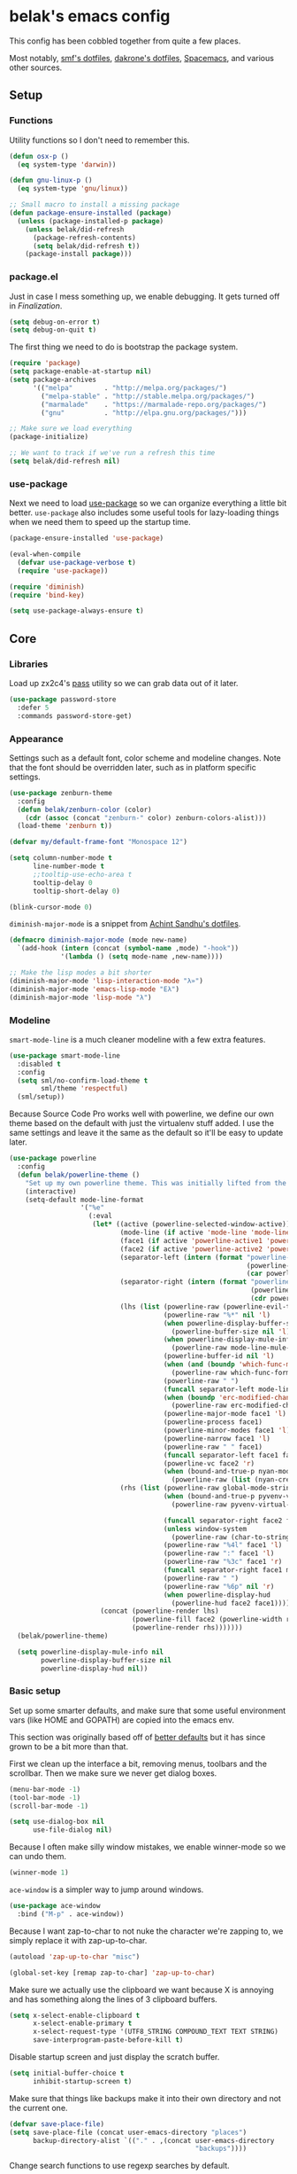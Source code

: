 * belak's emacs config

This config has been cobbled together from quite a few places.

Most notably, [[https://smf.io/dotfiles][smf's dotfiles]], [[https://github.com/dakrone/dakrone-dotfiles/blob/master/.emacs.d/settings.org][dakrone's dotfiles]], [[https://github.com/syl20bnr/spacemacs][Spacemacs]], and various other
sources.

** Setup
*** Functions

Utility functions so I don't need to remember this.

#+begin_src emacs-lisp
  (defun osx-p ()
    (eq system-type 'darwin))

  (defun gnu-linux-p ()
    (eq system-type 'gnu/linux))

  ;; Small macro to install a missing package
  (defun package-ensure-installed (package)
    (unless (package-installed-p package)
      (unless belak/did-refresh
        (package-refresh-contents)
        (setq belak/did-refresh t))
      (package-install package)))
#+end_src

*** package.el

Just in case I mess something up, we enable debugging. It gets turned
off in [[Finalization]].

#+begin_src emacs-lisp
  (setq debug-on-error t)
  (setq debug-on-quit t)
#+end_src

The first thing we need to do is bootstrap the package system.

#+begin_src emacs-lisp
  (require 'package)
  (setq package-enable-at-startup nil)
  (setq package-archives
        '(("melpa"        . "http://melpa.org/packages/")
          ("melpa-stable" . "http://stable.melpa.org/packages/")
          ("marmalade"    . "https://marmalade-repo.org/packages/")
          ("gnu"          . "http://elpa.gnu.org/packages/")))

  ;; Make sure we load everything
  (package-initialize)

  ;; We want to track if we've run a refresh this time
  (setq belak/did-refresh nil)
#+end_src

*** use-package

Next we need to load [[https://github.com/jwiegley/use-package][use-package]] so we can organize everything a
little bit better. =use-package= also includes some useful tools for
lazy-loading things when we need them to speed up the startup time.

#+begin_src emacs-lisp
  (package-ensure-installed 'use-package)

  (eval-when-compile
    (defvar use-package-verbose t)
    (require 'use-package))

  (require 'diminish)
  (require 'bind-key)

  (setq use-package-always-ensure t)
#+end_src

** Core
*** Libraries

Load up zx2c4's [[http://www.passwordstore.org/][pass]] utility so we can grab data out of it later.

#+begin_src emacs-lisp
  (use-package password-store
    :defer 5
    :commands password-store-get)
#+end_src

*** Appearance

Settings such as a default font, color scheme and modeline changes.
Note that the font should be overridden later, such as in platform
specific settings.

#+begin_src emacs-lisp
  (use-package zenburn-theme
    :config
    (defun belak/zenburn-color (color)
      (cdr (assoc (concat "zenburn-" color) zenburn-colors-alist)))
    (load-theme 'zenburn t))

  (defvar my/default-frame-font "Monospace 12")

  (setq column-number-mode t
        line-number-mode t
        ;;tooltip-use-echo-area t
        tooltip-delay 0
        tooltip-short-delay 0)

  (blink-cursor-mode 0)
#+end_src

=diminish-major-mode= is a snippet from [[https://github.com/sandhu/emacs.d/blob/master/lisp/teppoudo-diminish.el][Achint Sandhu's dotfiles]].

#+begin_src emacs-lisp
  (defmacro diminish-major-mode (mode new-name)
    `(add-hook (intern (concat (symbol-name ,mode) "-hook"))
               '(lambda () (setq mode-name ,new-name))))

  ;; Make the lisp modes a bit shorter
  (diminish-major-mode 'lisp-interaction-mode "λ»")
  (diminish-major-mode 'emacs-lisp-mode "Eλ")
  (diminish-major-mode 'lisp-mode "λ")
#+end_src

*** Modeline

=smart-mode-line= is a much cleaner modeline with a few extra features.

#+begin_src emacs-lisp
  (use-package smart-mode-line
    :disabled t
    :config
    (setq sml/no-confirm-load-theme t
          sml/theme 'respectful)
    (sml/setup))
#+end_src

Because Source Code Pro works well with powerline, we define our own
theme based on the default with just the virtualenv stuff added. I use
the same settings and leave it the same as the default so it'll be
easy to update later.

#+begin_src emacs-lisp
  (use-package powerline
    :config
    (defun belak/powerline-theme ()
      "Set up my own powerline theme. This was initially lifted from the powerline package."
      (interactive)
      (setq-default mode-line-format
                    '("%e"
                      (:eval
                       (let* ((active (powerline-selected-window-active))
                              (mode-line (if active 'mode-line 'mode-line-inactive))
                              (face1 (if active 'powerline-active1 'powerline-inactive1))
                              (face2 (if active 'powerline-active2 'powerline-inactive2))
                              (separator-left (intern (format "powerline-%s-%s"
                                                              (powerline-current-separator)
                                                              (car powerline-default-separator-dir))))
                              (separator-right (intern (format "powerline-%s-%s"
                                                               (powerline-current-separator)
                                                               (cdr powerline-default-separator-dir))))
                              (lhs (list (powerline-raw (powerline-evil-tag) (powerline-evil-face))
                                         (powerline-raw "%*" nil 'l)
                                         (when powerline-display-buffer-size
                                           (powerline-buffer-size nil 'l))
                                         (when powerline-display-mule-info
                                           (powerline-raw mode-line-mule-info nil 'l))
                                         (powerline-buffer-id nil 'l)
                                         (when (and (boundp 'which-func-mode) which-func-mode)
                                           (powerline-raw which-func-format nil 'l))
                                         (powerline-raw " ")
                                         (funcall separator-left mode-line face1)
                                         (when (boundp 'erc-modified-channels-object)
                                           (powerline-raw erc-modified-channels-object face1 'l))
                                         (powerline-major-mode face1 'l)
                                         (powerline-process face1)
                                         (powerline-minor-modes face1 'l)
                                         (powerline-narrow face1 'l)
                                         (powerline-raw " " face1)
                                         (funcall separator-left face1 face2)
                                         (powerline-vc face2 'r)
                                         (when (bound-and-true-p nyan-mode)
                                           (powerline-raw (list (nyan-create)) face2 'l))))
                              (rhs (list (powerline-raw global-mode-string face2 'r)
                                         (when (bound-and-true-p pyvenv-virtual-env-name)
                                           (powerline-raw pyvenv-virtual-env-name face2 'r))

                                         (funcall separator-right face2 face1)
                                         (unless window-system
                                           (powerline-raw (char-to-string #xe0a1) face1 'l))
                                         (powerline-raw "%4l" face1 'l)
                                         (powerline-raw ":" face1 'l)
                                         (powerline-raw "%3c" face1 'r)
                                         (funcall separator-right face1 mode-line)
                                         (powerline-raw " ")
                                         (powerline-raw "%6p" nil 'r)
                                         (when powerline-display-hud
                                           (powerline-hud face2 face1)))))
                         (concat (powerline-render lhs)
                                 (powerline-fill face2 (powerline-width rhs))
                                 (powerline-render rhs)))))))
    (belak/powerline-theme)

    (setq powerline-display-mule-info nil
          powerline-display-buffer-size nil
          powerline-display-hud nil))
#+end_src

*** Basic setup

Set up some smarter defaults, and make sure that some useful
environment vars (like HOME and GOPATH) are copied into the emacs env.

This section was originally based off of [[https://github.com/technomancy/better-defaults/blob/d62a5813fa60d4c9425a795d85f956f0b8a663f8/better-defaults.el][better defaults]] but it has
since grown to be a bit more than that.

First we clean up the interface a bit, removing menus, toolbars and
the scrollbar. Then we make sure we never get dialog boxes.

#+begin_src emacs-lisp
  (menu-bar-mode -1)
  (tool-bar-mode -1)
  (scroll-bar-mode -1)

  (setq use-dialog-box nil
        use-file-dialog nil)
#+end_src

Because I often make silly window mistakes, we enable winner-mode so
we can undo them.

#+begin_src emacs-lisp
  (winner-mode 1)
#+end_src

=ace-window= is a simpler way to jump around windows.

#+begin_src emacs-lisp
  (use-package ace-window
    :bind ("M-p" . ace-window))
#+end_src


Because I want zap-to-char to not nuke the character we're zapping to,
we simply replace it with zap-up-to-char.

#+begin_src emacs-lisp
  (autoload 'zap-up-to-char "misc")

  (global-set-key [remap zap-to-char] 'zap-up-to-char)
#+end_src

Make sure we actually use the clipboard we want because X is annoying
and has something along the lines of 3 clipboard buffers.

#+begin_src emacs-lisp
  (setq x-select-enable-clipboard t
        x-select-enable-primary t
        x-select-request-type '(UTF8_STRING COMPOUND_TEXT TEXT STRING)
        save-interprogram-paste-before-kill t)
#+end_src

Disable startup screen and just display the scratch buffer.

#+begin_src emacs-lisp
  (setq initial-buffer-choice t
        inhibit-startup-screen t)
#+end_src

Make sure that things like backups make it into their own directory
and not the current one.

#+begin_src emacs-lisp
  (defvar save-place-file)
  (setq save-place-file (concat user-emacs-directory "places")
        backup-directory-alist `(("." . ,(concat user-emacs-directory
                                                 "backups"))))
#+end_src

Change search functions to use regexp searches by default.

#+begin_src emacs-lisp
  (global-set-key (kbd "C-s") 'isearch-forward-regexp)
  (global-set-key (kbd "C-r") 'isearch-backward-regexp)
  (global-set-key (kbd "M-%") 'query-replace-regexp)
#+end_src

Anzu will show how many seach results we got.

#+begin_src emacs-lisp
  (use-package anzu
    :diminish anzu-mode
    :config
    (global-anzu-mode +1))
#+end_src

General annoyances.

- Make sure the buffer name shows up with a directory if there are multiple with the same name
- Save the place in the file
- Show parens
- Show parens as quickly as possible
- Don't indent with tabs
- Ask y or n, not yes or no
- When matching parens, highlight the region
- Make extra functions show up when searching
- Change yanking locations
- Turn off the damn bell
- Require a final newline on files
- Follow symlinks when we need to
- Make sure to load newest versions of files, even if there are older compiled versions
- Ensure tabs show up as 4 spaces
- Hide pointer when we start typing
- Ensure we get unified diffs
- Enable focus follows mouse

#+begin_src emacs-lisp
  (require 'uniquify)
  (setq uniquify-buffer-name-style 'forward)

  (require 'saveplace)
  (setq-default save-place t)

  (show-paren-mode 1)

  (setq-default indent-tabs-mode nil)

  (fset 'yes-or-no-p 'y-or-n-p)

  (setq show-paren-style 'expression
        show-paren-delay 0
        apropos-do-all t
        mouse-yank-at-point t
        ring-bell-function 'ignore
        lazy-highlight-initial-delay 0
        require-final-newline t
        vc-follow-symlinks t
        load-prefer-newer t
        tab-width 4
        make-pointer-invisible t
        diff-switches "-u"
        mouse-autoselect-window t)
#+end_src

Make mouse scrolling and scrolling in general a bit saner (in theory)

#+begin_src emacs-lisp
  (setq mouse-wheel-progressive-speed nil
        mouse-wheel-follow-mouse t
        scroll-step 1)
  ;; (setq mouse-wheel-scroll-amount '(1 ((shift) . 1))
  ;;       mouse-wheel-follow-mouse t
  ;;       scroll-step 1)
#+end_src

Load some useful variables from the shell. By default, it grabs HOME,
but we grab GOPATH as well for go.

#+begin_src emacs-lisp
  (use-package exec-path-from-shell
    :config
    (add-to-list 'exec-path-from-shell-variables "GOPATH")
    (exec-path-from-shell-initialize))
#+end_src

*** Evil Mode

Turn on evil mode everywhere. There are some articles that say "don't
do this" and others which will say it's a good idea. I personally like
having evil everywhere, even if there aren't bindings for some things.

#+begin_src emacs-lisp
  (use-package evil
    :config
    ;; Set the powerline colors to mostly line up with the cursor state
    (use-package powerline-evil
      :config
      (set-face-background 'powerline-evil-emacs-face    (belak/zenburn-color "red"))
      (set-face-background 'powerline-evil-insert-face   (belak/zenburn-color "red"))
      (set-face-background 'powerline-evil-motion-face   (belak/zenburn-color "magenta"))
      (set-face-background 'powerline-evil-normal-face   (belak/zenburn-color "green"))
      (set-face-background 'powerline-evil-operator-face (belak/zenburn-color "cyan"))
      (set-face-background 'powerline-evil-replace-face  (belak/zenburn-color "red"))
      (set-face-background 'powerline-evil-visual-face   (belak/zenburn-color "orange")))

    ;; There is a note saying that evil-leader should be enabled before
    ;; evil-mode so it will work in buffers like *scratch* and friends.
    (use-package evil-leader
      :config
      (global-evil-leader-mode)
      (setq evil-leader/leader ","))

    ;; This is a port of tpope's vim-surround which adds text objects
    ;; for surrounding characters.
    (use-package evil-surround
      :config
      (global-evil-surround-mode 1))

    (evil-mode 1)
    (setq evil-echo-state nil
          evil-vsplit-window-right t
          evil-split-window-below t)

    ;; Paradox is much more useful in emacs mode than evil mode because
    ;; it rebinds so many things.
    (add-to-list 'evil-emacs-state-modes 'paradox-menu-mode)

    ;; Set the cursor color based on the evil state
    (setq evil-emacs-state-cursor    (list (belak/zenburn-color "red")     'box)
          evil-insert-state-cursor   (list (belak/zenburn-color "red")     'bar)
          evil-motion-state-cursor   (list (belak/zenburn-color "magenta") 'box)
          evil-normal-state-cursor   (list (belak/zenburn-color "green")   'box)
          evil-replace-state-cursor  (list (belak/zenburn-color "red")     'bar)
          evil-visual-state-cursor   (list (belak/zenburn-color "orange")  'box))

    ;; For the operator state, the only thing we want to change is the
    ;; size. We can keep the same color.
    (setq evil-operator-state-cursor 'evil-half-cursor)

    ;; Make C-a and C-e work closer to how emacs uses them by default
    (bind-keys :map evil-insert-state-map
               ("C-e" . evil-append-line)
               ("C-a" . evil-insert-line))
    (bind-keys :map evil-normal-state-map
               ("C-e" . evil-append-line)
               ("C-a" . evil-insert-line))
    (bind-keys :map evil-motion-state-map
               ("C-e" . evil-append-line)
               ("C-a" . evil-insert-line))
    (bind-keys :map evil-visual-state-map
               ("C-e" . evil-end-of-line)
               ("C-a" . evil-beginning-of-line)))
#+end_src

As a former vim user, I like escape to actually quit everywhere. This
was taken from https://github.com/davvil/.emacs.d/blob/master/init.el

#+begin_src emacs-lisp
  (defun minibuffer-keyboard-quit ()
    "Abort recursive edit.
    In Delete Selection mode, if the mark is active, just deactivate it;
    then it takes a second \\[keyboard-quit] to abort the minibuffer."
    (interactive)
    (if (and delete-selection-mode transient-mark-mode mark-active)
        (setq deactivate-mark  t)
      (when (get-buffer "*Completions*") (delete-windows-on "*Completions*"))
      (abort-recursive-edit)))

  (define-key evil-normal-state-map [escape] 'keyboard-quit)
  (define-key evil-visual-state-map [escape] 'keyboard-quit)
  (define-key minibuffer-local-map [escape] 'minibuffer-keyboard-quit)
  (define-key minibuffer-local-ns-map [escape] 'minibuffer-keyboard-quit)
  (define-key minibuffer-local-completion-map [escape] 'minibuffer-keyboard-quit)
  (define-key minibuffer-local-must-match-map [escape] 'minibuffer-keyboard-quit)
  (define-key minibuffer-local-isearch-map [escape] 'minibuffer-keyboard-quit)
  (global-set-key [escape] 'evil-exit-emacs-state)
#+end_src

*** Navigation

Smooth scroll makes sure there's a buffer between the top of the
window and the cursor.

#+begin_src emacs-lisp
  (use-package smooth-scrolling
    :config
    (setq smooth-scroll-margin 5
          scroll-conservatively 101
          scroll-preserve-screen-position t
          auto-window-vscroll nil
          scroll-margin 5))
#+end_src

Make sure to use ido everywhere.

#+begin_src emacs-lisp
  (use-package smex
    :bind
    ("M-x" . smex)
    ("M-X" . smex-major-mode-commands)
    :config
    (evil-leader/set-key "x" 'smex))

  (use-package ido
    :disabled t
    :config
    (ido-mode 1)
    (ido-everywhere 1)
    (setq resize-mini-windows t
          ido-use-virtual-buffers t)
    (evil-leader/set-key
      "b" 'ido-switch-buffer
      "f" 'ido-find-file))

  (use-package ido-ubiquitous
    :disabled t
    :config
    (ido-ubiquitous-mode 1))

  (use-package ido-vertical-mode
    :disabled t
    :config
    (setq ido-vertical-define-keys 'C-n-C-p-up-down-left-right
          ido-vertical-show-count t)
    (ido-vertical-mode 1))

  (use-package flx-ido
    :disabled t
    :config
    (flx-ido-mode 1)
    (setq ido-enable-flex-matching t
          flx-ido-threshold 1000))
#+end_src

Make sure we store recent files. This lets helm do fancy things.

#+begin_src emacs-lisp
  (require 'recentf)
  (recentf-mode 1)
#+end_src

Helm is a much fancier replacement for ido.

#+begin_src emacs-lisp
  (use-package helm
    :diminish helm-mode
    :bind
    ("M-x"     . helm-M-x)
    ("C-x b"   . helm-mini)
    ("C-x C-f" . helm-find-files)
    :config
    (use-package helm-ag
      :commands
      helm-ag
      helm-ag-project-root)

    ;; Reverse tab and C-z
    (bind-keys :map helm-map
               ("<tab>" . helm-execute-persistent-action)
               ("C-z"   . helm-select-action))

    (bind-keys :map org-mode-map
               ("C-c h" . helm-org-in-buffer-headings))

    (helm-mode 1)

    ;; Resize based on the number of results
    (helm-autoresize-mode 1)

    ;; Turn on fuzzy matching for everything we can
    (setq helm-M-x-fuzzy-match t
          helm-mode-fuzzy-match t
          helm-completion-in-region-fuzzy-match)

    ;; Set leader binds for all the stuff above
    (evil-leader/set-key
      "x"  'helm-M-x
      "hb" 'helm-mini
      "hf" 'helm-find-files))

  (use-package helm-swoop
    :bind ("C-S-s" . helm-swoop)
    :config
    (setq helm-swoop-speed-or-color t
          helm-swoop-pre-input-function (lambda () "")))
#+end_src

Perspective creates different views to switch between. This needs to
be loaded on startup so the modeline is set up.

#+begin_src emacs-lisp
  (use-package perspective
    :disabled t
    :config
    (persp-mode))
#+end_src

Project based navigation. I would be completely lost without this.

#+begin_src emacs-lisp
  (use-package projectile
    :diminish projectile-mode
    :config
    (use-package helm-projectile
      :config
      (setq projectile-completion-system 'helm)
      (helm-projectile-on)
      (evil-leader/set-key
        "pp" 'helm-projectile-switch-project
        "pf" 'helm-projectile-find-file))
    (projectile-global-mode)
    (evil-leader/set-key
      "pp" 'projectile-switch-project
      "pf" 'projectile-find-file))

#+end_src

=which-key= is a fancier replacement for guide-key. It also makes it
very easy to fix the missing prefix commands, which was something that
really bugged me about guide-key.

#+begin_src emacs-lisp
  (use-package which-key
    :diminish which-key-mode
    :config
    (which-key-mode 1)
    (setq which-key-idle-delay 0.5
          which-key-popup-type 'side-window
          which-key-side-window-location 'right))
#+end_src

*** Platform specifics

Font overrides as well as a few mac specific key binds to make emacs
easier to use. Additionally, in OSX we want to toggle fullscreen
because we want to be in full screen more often than not.

#+begin_src emacs-lisp
  (cond ((gnu-linux-p)
         (setq x-gtk-use-system-tooltips nil
               my/default-frame-font "Terminus 8"
               browse-url-browser-function 'browse-url-generic
               browse-url-generic-program "xdg-open"))

        ((osx-p)
         (setq ns-use-native-fullscreen t
               mac-command-modifier 'meta
               mac-option-modifier 'super
               mac-control-modifier 'control
               insert-directory-program "/usr/local/bin/gls"
               my/default-frame-font "Source Code Pro Light 10")

         (toggle-frame-fullscreen)))
#+end_src

** Programming
*** General

Set a few things for prog-mode based major modes, such as line numbers
and trailing whitespace.

Note that because =electric-pair-mode= is a global mode we don't
bother putting it into the prog mode hook.

#+begin_src emacs-lisp
  (electric-pair-mode 1)
  (which-function-mode 1)

  (defun my-prog-mode-hook ()
    "Some simple programming settings"
    (interactive)
    (linum-mode 1)
    (setq show-trailing-whitespace t))

  (use-package linum-relative)

  (add-hook 'prog-mode-hook 'my-prog-mode-hook)

  (require 'eldoc)
  (diminish 'eldoc-mode)

  (require 'subword)
  (diminish 'subword-mode)

  (global-prettify-symbols-mode +1)
#+end_src

=fic-mode= makes sure I actually notice comments with TODO, FIXME and
XXX.

#+begin_src emacs-lisp
  (use-package fic-mode
    :diminish fic-mode
    :config
    (add-hook 'prog-mode-hook 'turn-on-fic-mode))
#+end_src

=rainbow-delimiters= is for more than just parentheses. It works for
brackets as well. This mode makes it easier to see nested delimiters.

#+begin_src emacs-lisp
  (use-package rainbow-delimiters
    :config
    (add-hook 'prog-mode-hook 'rainbow-delimiters-mode))
#+end_src

*** Version Control

Magit is an amazing git wrapper which lets us do a whole ton of
different things.

The filenotify package will automatically update the status buffer
when files change, but this only appears to work on linux.

#+begin_src emacs-lisp
  (use-package magit
    :bind
    ("M-g M-g" . magit-status)
    :init
    (use-package magit-filenotify
      :if (gnu-linux-p)
      :config
      (add-hook 'magit-status-mode-hook 'magit-filenotify-mode))
    :config
    (setq magit-push-always-verify t)
    (evil-leader/set-key "gg" 'magit-status))
#+end_src

Make sure the git gutter is loaded. Note that the fringe doesn't work
in console mode, so we fall back to using the margin.

Note that this is actually called in the [[Finalization]] section

#+begin_src emacs-lisp
  (use-package diff-hl
    :config
    (defun make-frame-diff-hl ()
      (global-diff-hl-mode 0)
      (diff-hl-margin-mode 0)
      (if (display-graphic-p)
          (global-diff-hl-mode 1)
        (diff-hl-margin-mode 1))))
#+end_src

Disable most of the vc backends.

#+begin_src emacs-lisp
  (setq vc-handled-backends '(Git Hg))
#+end_src

With vc related stuffs, it's nice to revert buffers automatically if
they've changed on disk.

#+begin_src emacs-lisp
  (global-auto-revert-mode 1)
  (setq auto-revert-verbose nil)
#+end_src

*** Completion

There are two main completion packages. =auto-complete= is older and a
bit rougher around the edges. =company= is newer and not everything
works with it yet, but at least for me it has a tendency to be more
stable.

#+begin_src emacs-lisp
  (use-package company
    :diminish company-mode
    :config
    (setq company-idle-delay 0
          company-echo-delay 0)
    (global-company-mode))
#+end_src

*** Snippets

Not much to say here. We turn snippets on everywhere.

#+begin_src emacs-lisp
  (use-package yasnippet
    :diminish yas-minor-mode
    :config
    (setq yas-verbosity 0)
    (yas-global-mode 1))
#+end_src

*** Syntax Checking

Turn on syntax checking using flycheck. Because it has so many built
in, in most instances we won't even need to install a plugin.

#+begin_src emacs-lisp
  (use-package flycheck
    :diminish flycheck-mode
    :config
    (defalias 'flycheck-show-error-at-point-soon 'flycheck-show-error-at-point)
    (global-flycheck-mode)
    (which-key-add-key-based-replacements "C-c !" "Flycheck"))

  (use-package flyspell
    :diminish flyspell-mode
    :config
    (add-hook 'text-mode-hook (lambda () (flyspell-mode 1))))
#+end_src

*** Languages
**** Lisp

Rainbow blocks highlights blocks instead of keywords.

#+begin_src emacs-lisp
  (use-package rainbow-blocks
    :disabled t
    :config
    (add-hook 'emacs-lisp-mode-hook 'rainbow-blocks-mode)
    (add-hook 'lisp-interaction-mode-hook 'rainbow-blocks-mode))
#+end_src

Make common symbols prettier.

#+begin_src emacs-lisp
  (add-hook 'emacs-lisp-mode-hook
            (lambda ()
              (push '("lambda" . ?λ) prettify-symbols-alist)))
  (add-hook 'clojure-mode-hook
            (lambda ()
              (push '("fn" . ?ƒ) prettify-symbols-alist)))
#+end_src

Install a few packages for playing around with clojure dev.

#+begin_src emacs-lisp
  (add-to-list 'package-pinned-packages '(cider . "melpa-stable") t)

  (use-package clojure-mode
    :mode "\\.clj\\'")

  (use-package cider)
#+end_src

**** C/C++

#+begin_src emacs-lisp
  (use-package irony
    :diminish irony-mode
    :config
    (use-package company-irony
      :config
      (defun my-company-irony-mode-hook ()
        (set (make-local-variable 'company-backends) '(company-irony))
        (company-irony-setup-begin-commands))
      (add-hook 'irony-mode-hook 'my-company-irony-mode-hook))

    (use-package flycheck-irony
      :config
      (eval-after-load 'flycheck
        '(add-hook 'flycheck-mode-hook #'flycheck-irony-setup)))

    (defun my-c-hook ()
      (when (member major-mode irony-supported-major-modes)
        (irony-mode 1)))

    (add-hook 'c++-mode-hook  'my-c-hook)
    (add-hook 'c-mode-hook    'my-c-hook)
    (add-hook 'objc-mode-hook 'my-c-hook)

    ;; replace the `completion-at-point' and `complete-symbol' bindings
    ;; in irony-mode's buffers by irony-mode's function and run the
    ;; autosetup function
    (defun my-irony-mode-hook ()
      (subword-mode 1)
      (define-key irony-mode-map [remap completion-at-point]
        'irony-completion-at-point-async)
      (define-key irony-mode-map [remap complete-symbol]
        'irony-completion-at-point-async)
      (irony-cdb-autosetup-compile-options))

    (add-hook 'irony-mode-hook 'my-irony-mode-hook))
#+end_src

**** Go

This enables most of the fairly standard things available in other go
setups. Simple completion and gofmt are the most important of those
features, at least to me.

#+begin_src emacs-lisp
  (use-package go-mode
    :mode "\\.go\\'"
    :config
    (use-package company-go
      :config
      (defun my-company-go-mode-hook ()
        (set (make-local-variable 'company-backends) '(company-go)))
      (add-hook 'go-mode-hook 'my-company-go-mode-hook))

    (load "$GOPATH/src/golang.org/x/tools/cmd/oracle/oracle.el")
    (load "$GOPATH/src/github.com/golang/lint/misc/emacs/golint.el")
    
    (defun my-go-mode-hook ()
      (subword-mode 1))
    (add-hook 'go-mode-hook 'my-go-mode-hook)
    (add-hook 'before-save-hook 'gofmt-before-save)
    (setq gofmt-command "goimports"))
#+end_src

**** PHP

Enable PHP mode

#+begin_src emacs-lisp
  (use-package php-mode
    :mode "\\.php\\'"
    :config
    (defun my-php-mode-hook ()
      (subword-mode 1))
    (add-hook 'php-mode-hook 'my-php-mode-hook))
#+end_src

**** Python

Elpy does *all* the things, so we just use that.

#+begin_src emacs-lisp
  (use-package elpy
    :config
    (setq elpy-modules (remove 'elpy-module-flymake elpy-modules))
    (elpy-enable))
#+end_src

Anaconda mode does navigation, docs and auto-completion. Because
that's pretty much all I need, I use this in place of elpy.

We set python-mode to load on .py files as a hack to get anaconda-mode
to load in the background.

#+begin_src emacs-lisp
  (use-package anaconda-mode
    :disabled t
    :diminish anaconda-mode
    :config
    (use-package company-anaconda
      :config
      (add-to-list 'company-backends 'company-anaconda))
    (add-hook 'python-mode-hook 'anaconda-mode)
    (add-hook 'python-mode-hook 'eldoc-mode))
#+end_src

This is a reimplementation of virtualenvwrapper in emacs. We need to
load it right away to make sure the modeline is updated.

#+begin_src emacs-lisp
  (use-package virtualenvwrapper
    :disabled t
    :config
    (setq virtualenv-location (expand-file-name "~/.virtualenvs/")))
#+end_src

**** Rust

Add support for rust files. =rust-mode= adds syntax support while
racer adds completion and eldoc. Note that racer requires an external
utility to be installed, similar to how gocode works.

#+begin_src emacs-lisp
  (use-package rust-mode
    :config
    (use-package racer
      :config
      (add-hook 'rust-mode-hook #'racer-mode)
      (add-hook 'racer-mode-hook #'eldoc-mode)))
#+end_src

**** Web Dev

These are any packages useful for web dev.

Most of this section is just supporting additional formats, however
=rainbow-mode= is here so we can preview the actual colors in css.

#+begin_src emacs-lisp
  (use-package rainbow-mode
    :commands rainbow-mode)

  (use-package web-mode
    :mode
    "\\.jinja\\'"
    "\\.html\\'"
    :config
    (setq web-mode-markup-indent-offset 2
          web-mode-css-indent-offset 2
          web-mode-code-indent-offset 2))

  (use-package less-css-mode
    :mode "\\.less\\'")
#+end_src

There's quite a bit of js stuff. We update the js2-error faces to
match flycheck and make sure tern is enabled.

#+begin_src emacs-lisp
  (use-package js2-mode
    ;; We only need flycheck for the faces we need to inherit from
    :mode
    "\\.js\\'"
    :config
    (setq js2-basic-offset 2)
    (set-face-attribute 'js2-error nil
                        :inherit 'flycheck-error-list-error
                        :underline '(:color foreground-color :style wave))
    (set-face-attribute 'js2-warning nil
                        :inherit 'flycheck-error-list-warning
                        :underline '(:color foreground-color :style wave)))

  (use-package tern
    :config
    (use-package company-tern
      :config
      (add-to-list 'company-backends 'company-tern)
      (setq company-tern-property-marker ""))

    ;; We don't need to depend on js2-mode because this will work
    ;; without it if it doesn't load for whatever reason.
    (add-hook 'js-mode-hook (lambda () (tern-mode t))))
#+end_src

**** Markup

Most markup modes are derived from text-mode, so we can turn on
auto-fill for all of them.

#+begin_src emacs-lisp
  (add-hook 'text-mode-hook 'turn-on-auto-fill)
  (diminish 'auto-fill-function)
#+end_src

Make markdown-mode use gfm-markdown because it has most of the
extensions I care about.

#+begin_src emacs-lisp
  (use-package markdown-mode
    :mode ("\\.md\\'" . gfm-mode))
#+end_src

**** Source Pawn

This isn't perfect, but we need a way to add a mode which won't be
used by irony but is still a close approximation of the SourcePawn
source, so we define a major mode derived from =c++-mode=.

#+begin_src emacs-lisp
  (define-derived-mode sourcepawn-mode c++-mode "SourcePawn")
  (use-package sourcepawn-mode
    :ensure f
    :mode "\\.sp\\'")
#+end_src

**** Misc

#+begin_src emacs-lisp
  (use-package cmake-mode
    :mode
    "CMakeLists\\.txt\\'"
    "\\.cmake\\'")

  (use-package dockerfile-mode
    :mode "Dockerfile\(-.*\)?")

  (use-package json-mode
    :mode "\\.json\\'")

  (use-package lua-mode
    :mode "\\.lua\\'")

  (use-package yaml-mode
    :mode "\\.yml\\'")
#+end_src

** Utilities

This section is mostly about replacing or improving built-in
functionality such as the package list or dired. There are also a few
packages which work well as stand-alone units in here such as
undo-tree and which-key.

*** Package list

Paradox is a replacement for =package-list-packages= offering a few
extra features. Note that we only load it on those commands because
it's something that only really matters when we manually start it up.

#+begin_src emacs-lisp
  (use-package paradox
    :commands
    paradox-list-packages
    paradox-enable
    :config
    (setq paradox-automatically-star t)
    (setq paradox-execute-asynchronously t))
#+end_src

*** Dired

Make a few improvements to dired.

Additionally, do our best to make sure that we don't litter the buffer list with
dired buffers.

#+begin_src emacs-lisp
  (use-package dired+
    :config
    (use-package dired-single
      :config
      (defun belak/dired-up ()
        (interactive)
        (dired-single-buffer ".."))

      (defun belak/dired-select ()
        (interactive)
        (let ((prev-buffer (current-buffer)))
          (dired-single-buffer)
          (if (eq 'dired-mode (with-current-buffer prev-buffer major-mode))
              (kill-buffer prev-buffer))))

      (bind-keys :map dired-mode-map
                 ("<return>"  . belak/dired-select)
                 ("^"         . belak/dired-up)
                 ("q"         . kill-this-buffer))))
#+end_src

Make dired navigation much prettier.

#+begin_src emacs-lisp
  (use-package stripe-buffer
    :config
    (add-hook 'dired-mode-hook 'stripe-listify-buffer))
#+end_src

*** Scratch

This enables persistent scratch buffers. This allows for saving
scratch buffers along with the mode because I prefer to use org-mode.

#+begin_src emacs-lisp
  (use-package persistent-scratch
    :config
    (persistent-scratch-setup-default)
    (persistent-scratch-autosave-mode 1))
#+end_src

*** IRC

This sets up the connection to my IRC bouncer. There are a few
additional packages that would be useful here, such as znc, but I
still prefer to keep my IRC in weechat, so this remains disabled for
now.

#+begin_src emacs-lisp
  (use-package erc
    :disabled t
    :config
    (setq erc-prompt ">"
          erc-join-buffer 'bury)
          erc-track-exclude-types '("JOIN" "PART" "QUIT" "NICK" "MODE"))
#+end_src

We add in ZNC support so we can detatch from buffers when we leave the
channel. This is used along with autojoin so when something happens in
a buffer, it pops up again.

Additionally, there's an added advantage that this is lazy-loaded
because it doesn't require the password prompt until we want to
connect.

#+begin_src emacs-lisp
  (use-package znc
    :disabled t
    :commands
    znc-erc
    znc-all
    :config
    (setq znc-detatch-on-kill t
          znc-servers `(("znc.coded.io" "6697" t
                         ((freenode
                           belak/freenode
                           ,(password-store-get "irc/freenode.net")))))))
#+end_src

*** Email

Email is a complicated beast. This is currently designed around a
custom mail server, something I didn't want to deal with maintaining,
so this section isn't that useful right now.

#+begin_src emacs-lisp
  (add-to-list 'load-path "/usr/local/share/emacs/site-lisp/mu4e")
  (use-package mu4e
    :ensure f
    :commands
    mu4e
    :config
    (setq mu4e-maildir "~/.mail"
          mu4e-get-mail-command "mbsync -a"
          mu4e-html2text-command "elinks -dump"
          mu4e-use-fancy-chars nil
          mu4e-confirm-quit nil
          message-kill-buffer-on-exit t
          mu4e-change-filenames-when-moving t
          mu4e-sent-folder   "/Sent"
          mu4e-drafts-folder "/Drafts"
          mu4e-trash-folder  "/Trash"
          mu4e-refile-folder "/Archive"
          mu4e-maildir-shortcuts '(("/Inbox"   . ?i)
                                   ("/Drafts"  . ?d)
                                   ("/Sent"    . ?s)
                                   ("/Archive" . ?a)
                                   ("/Spam"    . ?z)
                                   ("/Trash"   . ?t)))

    (setq send-mail-function 'smtpmail-send-it
          message-send-mail-function 'smtpmail-send-it
          smtpmail-default-smtp-server "mail.messagingengine.com"
          smtpmail-smtp-server "mail.messagingengine.com"
          smtpmail-stream-type 'ssl
          smtpmail-smtp-service 465)

    ;; custom move to trash
    ;; https://groups.google.com/forum/#!topic/mu-discuss/m4ORymDlf0E
    (defun my/mu4e-headers-mode-trash ()
      (interactive)
      (mu4e-mark-set 'move mu4e-trash-folder)
      (mu4e-headers-next))

    (defun my/mu4e-view-mode-trash ()
      (interactive)
      (mu4e~view-in-headers-context
       (my/mu4e-headers-mode-trash)))

    (define-key mu4e-headers-mode-map (kbd "d") 'my/mu4e-headers-mode-trash)
    (define-key mu4e-view-mode-map (kbd "d") 'my/mu4e-view-mode-trash)

    (defvar belak/mu4e-send-map '()
      "Simple mapping of the 'To' header to the outgoing address.")
    (defvar belak/mu4e-default-email ""
      "Email to use when the send-map does not contain a matching address.")

    (defun belak/mu4e-compose-hook ()
      (setq user-mail-address
            (let ((msg mu4e-compose-parent-message))
              (cl-labels ((f (l)
                             (cond ((not msg) belak/mu4e-default-email)
                                   ((not l) belak/mu4e-default-email)
                                   ((mu4e-message-contact-field-matches msg :to (car (car l)))
                                    (cdr (car l)))
                                   (t (f (car l))))))
                (f belak/mu4e-send-map))))

      (add-hook 'mu4e-compose-pre-hook 'belak/mu4e-compose-hook)))
#+end_src

*** Misc

Make sure undo-tree is enabled.

#+begin_src emacs-lisp
  (use-package undo-tree
    :diminish undo-tree-mode
    :config
    (global-undo-tree-mode 1))
#+end_src

** Org Mode

Make sure org mode is set up in a manner that doesn't suck. Meaning,
make code blocks act more like their native counterparts, enable fancy
indenting and allow for shift select.

If the extra require looks hacky, that's because it is. The =:demand=
makes sure the config runs because the package is already loaded to
run this config file. The =:diminish= keyword fails because
org-indent-mode does not exist by the time diminish is called.

#+begin_src emacs-lisp
  (use-package org
    :demand
    :mode ("\\.org\\'" . org-mode)
    :diminish org-indent-mode
    :init
    (require 'org-indent)
    :config
    (setq org-src-fontify-natively t
          org-src-tab-acts-natively t
          org-log-done t
          org-log-done-with-time t
          org-log-refile t
          org-refile-allow-creating-parent-nodes t
          org-refile-use-outline-path t
          org-support-shift-select t
          org-tag-alist '(("WORK" . ?w)
                          ("HOME" . ?h))
          org-agenda-files '("~/org/")))
#+end_src

** Custom

We still want to be able to have non-public configs, such as for
passwords and what not, so we put them in a separate file and load it,
but ignore errors, for instance if it doesn't exist.

This also makes it so customizations will go to this file and not to
the init.el, which we have version controlled.

#+begin_src emacs-lisp
  (setq custom-file (expand-file-name "custom.el" user-emacs-directory))
  (load custom-file t)
#+end_src

** Finalization

Make sure everything is set up correctly depending on if we're
daemonized or not. Unfortunately =after-make-frame-functions= fires
before the config is loaded when emacs is not daemonized.

#+begin_src emacs-lisp
  (defun my-make-frame-functions (&optional frame)
    (if frame
        (select-frame frame))
    (if (fboundp 'make-frame-diff-hl)
        (make-frame-diff-hl))
    (set-frame-font my/default-frame-font))

  (if (daemonp)
      (add-hook 'after-make-frame-functions 'my-make-frame-functions)
    (my-make-frame-functions))
#+end_src

Now that we're done, we can turn off error handling.

#+begin_src emacs-lisp
  (setq debug-on-error nil)
  (setq debug-on-quit nil)
#+end_src

** TODO Tasks [2/12]

This section is all about stuff I'd like to get into my emacs init but
haven't found the time yet.

- [X] Reorganize based on http://doc.rix.si/org/fsem.html
- [X] Make =subword-mode= diminish work correctly
- [ ] Learn =paredit=
- [ ] Look into avy
- [ ] Look into slime for elisp
- [ ] Set up ediff like https://github.com/dakrone/dakrone-dotfiles/blob/master/.emacs.d/settings.org#ediff
- [ ] Set up smartparens like https://github.com/dakrone/dakrone-dotfiles/blob/master/.emacs.d/settings.org#smartparens
- [ ] Set up anzu like https://github.com/dakrone/dakrone-dotfiles/blob/master/.emacs.d/settings.org#anzu
- [ ] Everyone seems to like popwin, so we should probably at least try to figure out why
- [ ] Find a way to bootstrap go-oracle
- [ ] Move away from org-mode config
